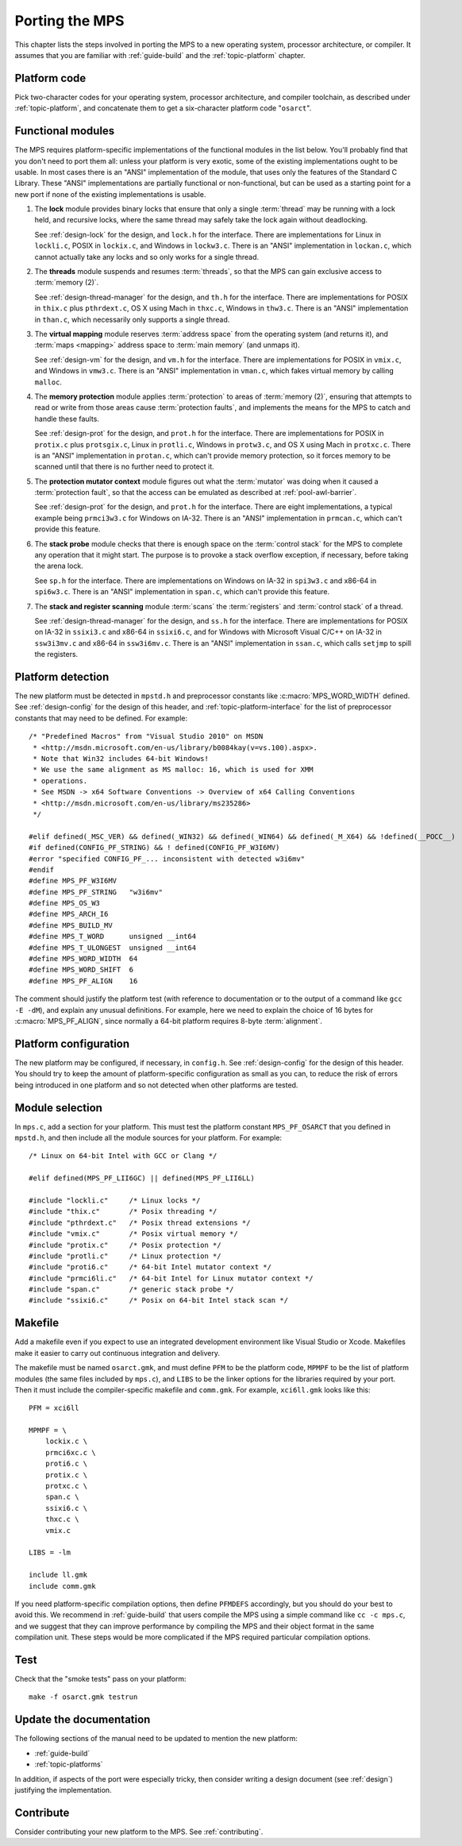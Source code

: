 .. _topic-porting:

Porting the MPS
===============

This chapter lists the steps involved in porting the MPS to a new
operating system, processor architecture, or compiler. It assumes that
you are familiar with :ref:`guide-build` and the :ref:`topic-platform`
chapter.


Platform code
-------------

Pick two-character codes for your operating system, processor
architecture, and compiler toolchain, as described under
:ref:`topic-platform`, and concatenate them to get a six-character
platform code "``osarct``".


Functional modules
------------------

The MPS requires platform-specific implementations of the functional
modules in the list below. You'll probably find that you don't need to
port them all: unless your platform is very exotic, some of the
existing implementations ought to be usable. In most cases there is an
"ANSI" implementation of the module, that uses only the features of
the Standard C Library. These "ANSI" implementations are partially
functional or non-functional, but can be used as a starting point for
a new port if none of the existing implementations is usable.

#. The **lock** module provides binary locks that ensure that only a
   single :term:`thread` may be running with a lock held, and
   recursive locks, where the same thread may safely take the lock
   again without deadlocking.

   See :ref:`design-lock` for the design, and ``lock.h`` for the
   interface. There are implementations for Linux in ``lockli.c``,
   POSIX in ``lockix.c``, and Windows in ``lockw3.c``. There is an
   "ANSI" implementation in ``lockan.c``, which cannot actually take
   any locks and so only works for a single thread.

#. The **threads** module suspends and resumes :term:`threads`, so
   that the MPS can gain exclusive access to :term:`memory (2)`.

   See :ref:`design-thread-manager` for the design, and ``th.h`` for
   the interface. There are implementations for POSIX in ``thix.c``
   plus ``pthrdext.c``, OS X using Mach in ``thxc.c``, Windows in
   ``thw3.c``. There is an "ANSI" implementation in ``than.c``, which
   necessarily only supports a single thread.

#. The **virtual mapping** module reserves :term:`address space` from
   the operating system (and returns it), and :term:`maps <mapping>`
   address space to :term:`main memory` (and unmaps it).

   See :ref:`design-vm` for the design, and ``vm.h`` for the
   interface. There are implementations for POSIX in ``vmix.c``, and
   Windows in ``vmw3.c``. There is an "ANSI" implementation in
   ``vman.c``, which fakes virtual memory by calling ``malloc``.

#. The **memory protection** module applies :term:`protection` to
   areas of :term:`memory (2)`, ensuring that attempts to read or
   write from those areas cause :term:`protection faults`, and
   implements the means for the MPS to catch and handle these faults.

   See :ref:`design-prot` for the design, and ``prot.h`` for the
   interface. There are implementations for POSIX in ``protix.c`` plus
   ``protsgix.c``, Linux in ``protli.c``, Windows in ``protw3.c``, and
   OS X using Mach in ``protxc.c``. There is an "ANSI" implementation
   in ``protan.c``, which can't provide memory protection, so it
   forces memory to be scanned until that there is no further need to
   protect it.

#. The **protection mutator context** module figures out what the
   :term:`mutator` was doing when it caused a :term:`protection
   fault`, so that the access can be emulated as described at
   :ref:`pool-awl-barrier`.

   See :ref:`design-prot` for the design, and ``prot.h`` for the
   interface. There are eight implementations, a typical example being
   ``prmci3w3.c`` for Windows on IA-32. There is an "ANSI"
   implementation in ``prmcan.c``, which can't provide this feature.

#. The **stack probe** module checks that there is enough space on the
   :term:`control stack` for the MPS to complete any operation that it
   might start. The purpose is to provoke a stack overflow exception,
   if necessary, before taking the arena lock.

   See ``sp.h`` for the interface. There are implementations on
   Windows on IA-32 in ``spi3w3.c`` and x86-64 in ``spi6w3.c``. There
   is an "ANSI" implementation in ``span.c``, which can't provide this
   feature.

#. The **stack and register scanning** module :term:`scans` the
   :term:`registers` and :term:`control stack` of a thread.

   See :ref:`design-thread-manager` for the design, and ``ss.h`` for
   the interface. There are implementations for POSIX on IA-32 in
   ``ssixi3.c`` and x86-64 in ``ssixi6.c``, and for Windows with
   Microsoft Visual C/C++ on IA-32 in ``ssw3i3mv.c`` and x86-64 in
   ``ssw3i6mv.c``. There is an "ANSI" implementation in ``ssan.c``,
   which calls ``setjmp`` to spill the registers.


Platform detection
------------------

The new platform must be detected in ``mpstd.h`` and preprocessor
constants like :c:macro:`MPS_WORD_WIDTH` defined. See
:ref:`design-config` for the design of this header, and
:ref:`topic-platform-interface` for the list of preprocessor constants
that may need to be defined. For example::

    /* "Predefined Macros" from "Visual Studio 2010" on MSDN
     * <http://msdn.microsoft.com/en-us/library/b0084kay(v=vs.100).aspx>.
     * Note that Win32 includes 64-bit Windows!
     * We use the same alignment as MS malloc: 16, which is used for XMM
     * operations.
     * See MSDN -> x64 Software Conventions -> Overview of x64 Calling Conventions
     * <http://msdn.microsoft.com/en-us/library/ms235286> 
     */

    #elif defined(_MSC_VER) && defined(_WIN32) && defined(_WIN64) && defined(_M_X64) && !defined(__POCC__)
    #if defined(CONFIG_PF_STRING) && ! defined(CONFIG_PF_W3I6MV)
    #error "specified CONFIG_PF_... inconsistent with detected w3i6mv"
    #endif
    #define MPS_PF_W3I6MV
    #define MPS_PF_STRING   "w3i6mv"
    #define MPS_OS_W3
    #define MPS_ARCH_I6
    #define MPS_BUILD_MV
    #define MPS_T_WORD      unsigned __int64
    #define MPS_T_ULONGEST  unsigned __int64
    #define MPS_WORD_WIDTH  64
    #define MPS_WORD_SHIFT  6
    #define MPS_PF_ALIGN    16

The comment should justify the platform test (with reference to
documentation or to the output of a command like ``gcc -E -dM``), and
explain any unusual definitions. For example, here we need to explain
the choice of 16 bytes for :c:macro:`MPS_PF_ALIGN`, since normally a
64-bit platform requires 8-byte :term:`alignment`.


Platform configuration
----------------------

The new platform may be configured, if necessary, in ``config.h``. See
:ref:`design-config` for the design of this header. You should try to
keep the amount of platform-specific configuration as small as you
can, to reduce the risk of errors being introduced in one platform and
so not detected when other platforms are tested.


Module selection
----------------

In ``mps.c``, add a section for your platform. This must test the
platform constant ``MPS_PF_OSARCT`` that you defined in ``mpstd.h``,
and then include all the module sources for your platform. For
example::

    /* Linux on 64-bit Intel with GCC or Clang */

    #elif defined(MPS_PF_LII6GC) || defined(MPS_PF_LII6LL)

    #include "lockli.c"     /* Linux locks */
    #include "thix.c"       /* Posix threading */
    #include "pthrdext.c"   /* Posix thread extensions */
    #include "vmix.c"       /* Posix virtual memory */
    #include "protix.c"     /* Posix protection */
    #include "protli.c"     /* Linux protection */
    #include "proti6.c"     /* 64-bit Intel mutator context */
    #include "prmci6li.c"   /* 64-bit Intel for Linux mutator context */
    #include "span.c"       /* generic stack probe */
    #include "ssixi6.c"     /* Posix on 64-bit Intel stack scan */


Makefile
--------

Add a makefile even if you expect to use an integrated development
environment like Visual Studio or Xcode. Makefiles make it easier to
carry out continuous integration and delivery.

The makefile must be named ``osarct.gmk``, and must define ``PFM`` to
be the platform code, ``MPMPF`` to be the list of platform modules
(the same files included by ``mps.c``), and ``LIBS`` to be the linker
options for the libraries required by your port. Then it must include
the compiler-specific makefile and ``comm.gmk``. For example,
``xci6ll.gmk`` looks like this::

    PFM = xci6ll

    MPMPF = \
        lockix.c \
        prmci6xc.c \
        proti6.c \
        protix.c \
        protxc.c \
        span.c \
        ssixi6.c \
        thxc.c \
        vmix.c

    LIBS = -lm

    include ll.gmk
    include comm.gmk

If you need platform-specific compilation options, then define
``PFMDEFS`` accordingly, but you should do your best to avoid this. We
recommend in :ref:`guide-build` that users compile the MPS using a
simple command like ``cc -c mps.c``, and we suggest that they can
improve performance by compiling the MPS and their object format in
the same compilation unit. These steps would be more complicated
if the MPS required particular compilation options.


Test
----

Check that the "smoke tests" pass on your platform::

    make -f osarct.gmk testrun


Update the documentation
------------------------

The following sections of the manual need to be updated to mention the
new platform:

- :ref:`guide-build`
- :ref:`topic-platforms`

In addition, if aspects of the port were especially tricky, then
consider writing a design document (see :ref:`design`) justifying the
implementation.


Contribute
----------

Consider contributing your new platform to the MPS. See
:ref:`contributing`.

